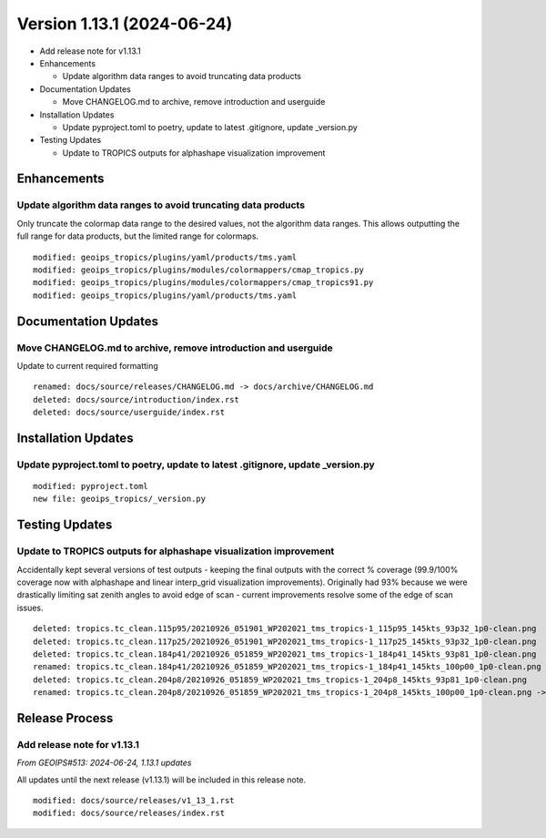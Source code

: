 .. dropdown:: Distribution Statement

 | # # # This source code is protected under the license referenced at
 | # # # https://github.com/NRLMMD-GEOIPS.

Version 1.13.1 (2024-06-24)
***************************

* Add release note for v1.13.1
* Enhancements

  * Update algorithm data ranges to avoid truncating data products
* Documentation Updates

  * Move CHANGELOG.md to archive, remove introduction and userguide
* Installation Updates

  * Update pyproject.toml to poetry, update to latest .gitignore, update _version.py
* Testing Updates

  * Update to TROPICS outputs for alphashape visualization improvement

Enhancements
============

Update algorithm data ranges to avoid truncating data products
--------------------------------------------------------------

Only truncate the colormap data range to the desired values, not the algorithm
data ranges.  This allows outputting the full range for data products, but the
limited range for colormaps.

::


  modified: geoips_tropics/plugins/yaml/products/tms.yaml
  modified: geoips_tropics/plugins/modules/colormappers/cmap_tropics.py
  modified: geoips_tropics/plugins/modules/colormappers/cmap_tropics91.py
  modified: geoips_tropics/plugins/yaml/products/tms.yaml


Documentation Updates
=====================

Move CHANGELOG.md to archive, remove introduction and userguide
---------------------------------------------------------------

Update to current required formatting

::

  renamed: docs/source/releases/CHANGELOG.md -> docs/archive/CHANGELOG.md
  deleted: docs/source/introduction/index.rst
  deleted: docs/source/userguide/index.rst

Installation Updates
====================

Update pyproject.toml to poetry, update to latest .gitignore, update _version.py
--------------------------------------------------------------------------------

::

  modified: pyproject.toml
  new file: geoips_tropics/_version.py

Testing Updates
===============

Update to TROPICS outputs for alphashape visualization improvement
------------------------------------------------------------------

Accidentally kept several versions of test outputs - keeping the final outputs with
the correct % coverage (99.9/100% coverage now with alphashape and linear interp_grid
visualization improvements).  Originally had 93% because we were drastically limiting
sat zenith angles to avoid edge of scan - current improvements resolve some of the
edge of scan issues.

::

  deleted: tropics.tc_clean.115p95/20210926_051901_WP202021_tms_tropics-1_115p95_145kts_93p32_1p0-clean.png
  deleted: tropics.tc_clean.117p25/20210926_051901_WP202021_tms_tropics-1_117p25_145kts_93p32_1p0-clean.png
  deleted: tropics.tc_clean.184p41/20210926_051859_WP202021_tms_tropics-1_184p41_145kts_93p81_1p0-clean.png
  renamed: tropics.tc_clean.184p41/20210926_051859_WP202021_tms_tropics-1_184p41_145kts_100p00_1p0-clean.png -> tropics.tc_clean.184p41/20210926_051859_WP202021_tms_tropics-1_184p41_145kts_99p99_1p0-clean.png
  deleted: tropics.tc_clean.204p8/20210926_051859_WP202021_tms_tropics-1_204p8_145kts_93p81_1p0-clean.png
  renamed: tropics.tc_clean.204p8/20210926_051859_WP202021_tms_tropics-1_204p8_145kts_100p00_1p0-clean.png -> tropics.tc_clean.204p8/20210926_051859_WP202021_tms_tropics-1_204p8_145kts_99p99_1p0-clean.png

Release Process
===============

Add release note for v1.13.1
----------------------------

*From GEOIPS#513: 2024-06-24, 1.13.1 updates*

All updates until the next release (v1.13.1) will be included in
this release note.

::

  modified: docs/source/releases/v1_13_1.rst
  modified: docs/source/releases/index.rst
